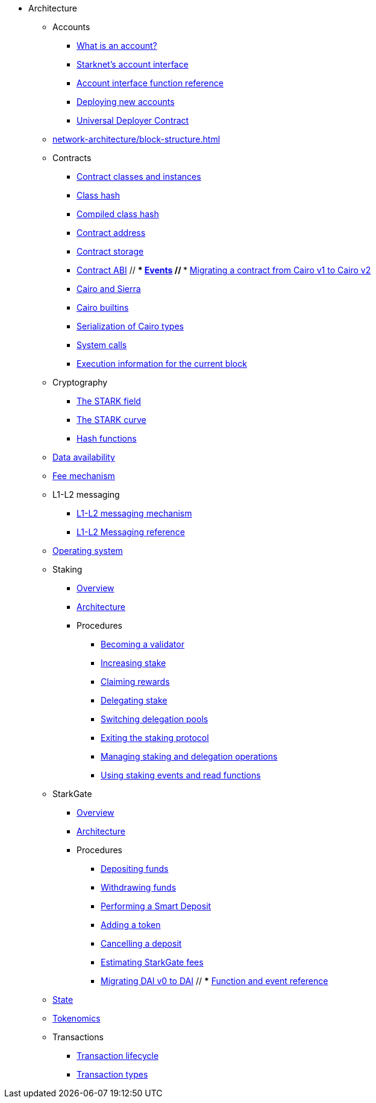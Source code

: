 * Architecture
    ** Accounts
        *** xref:accounts/introduction.adoc[What is an account?]
        *** xref:accounts/approach.adoc[Starknet's account interface]
        *** xref:accounts/account-functions.adoc[Account interface function reference]
        *** xref:accounts/deploying-new-accounts.adoc[Deploying new accounts]
        *** xref:accounts/universal-deployer.adoc[Universal Deployer Contract]
    ** xref:network-architecture/block-structure.adoc[]
    ** Contracts
        *** xref:smart-contracts/contract-classes.adoc[Contract classes and instances]
        *** xref:smart-contracts/class-hash.adoc[Class hash]
        *** xref:smart-contracts/compiled-class-hash.adoc[Compiled class hash]
        *** xref:smart-contracts/contract-address.adoc[Contract address]
        *** xref:smart-contracts/contract-storage.adoc[Contract storage]
        *** xref:smart-contracts/contract-abi.adoc[Contract ABI]
        // *** xref:smart-contracts/starknet-events.adoc[Events]
        // *** xref:smart-contracts/contract-syntax.adoc[Migrating a contract from Cairo v1 to Cairo v2]
        *** xref:smart-contracts/cairo-and-sierra.adoc[Cairo and Sierra]
        *** xref:smart-contracts/cairo-builtins.adoc[Cairo builtins]
        *** xref:smart-contracts/serialization-of-cairo-types.adoc[Serialization of Cairo types]
        *** xref:smart-contracts/system-calls-cairo1.adoc[System calls]
        *** xref:smart-contracts/execution-info.adoc[Execution information for the current block]
    ** Cryptography
        *** xref:cryptography/p-value.adoc[The STARK field]
        *** xref:cryptography/stark-curve.adoc[The STARK curve]
    *** xref:cryptography/hash-functions.adoc[Hash functions]
    ** xref:network-architecture/data-availability.adoc[Data availability]
    ** xref:network-architecture/fee-mechanism.adoc[Fee mechanism]
    ** L1-L2 messaging
        *** xref:network-architecture/messaging-mechanism.adoc[L1-L2 messaging mechanism]
        *** xref:network-architecture/messaging-reference.adoc[L1-L2 Messaging reference]
    ** xref:network-architecture/os.adoc[Operating system]
    ** Staking
        *** xref:staking:overview.adoc[Overview]
        *** xref:staking:architecture.adoc[Architecture]
        *** Procedures
            **** xref:staking:entering-staking.adoc[Becoming a validator]
            **** xref:staking:increasing-staking.adoc[Increasing stake]
            **** xref:staking:claiming-rewards.adoc[Claiming rewards]
            **** xref:staking:delegating-stake.adoc[Delegating stake]
            **** xref:staking:switching-delegation-pools.adoc[Switching delegation pools]
            **** xref:staking:exiting-staking.adoc[Exiting the staking protocol]
            **** xref:staking:managing-staking-and-delegation-operations.adoc[Managing staking and delegation operations]
            **** xref:staking:staking-events-and-read-functions.adoc[Using staking events and read functions]
    ** StarkGate
        *** xref:starkgate:overview.adoc[Overview]
        *** xref:starkgate:architecture.adoc[Architecture]
        *** Procedures
            **** xref:starkgate:depositing.adoc[Depositing funds]
            **** xref:starkgate:withdrawing.adoc[Withdrawing funds]
            **** xref:starkgate:automated-actions-with-bridging.adoc[Performing a Smart Deposit]
            **** xref:starkgate:adding-a-token.adoc[Adding a token]
            **** xref:starkgate:cancelling-a-deposit.adoc[Cancelling a deposit]
            **** xref:starkgate:estimating-fees.adoc[Estimating StarkGate fees]
            **** xref:tools:dai-token-migration.adoc[Migrating DAI v0 to DAI]
        // *** xref:starkgate:function-reference.adoc[Function and event reference]
    ** xref:network-architecture/starknet-state.adoc[State]
    ** xref:economics-of-starknet.adoc[Tokenomics]
    ** Transactions
        *** xref:network-architecture/transaction-life-cycle.adoc[Transaction lifecycle]
        *** xref:network-architecture/transactions.adoc[Transaction types]